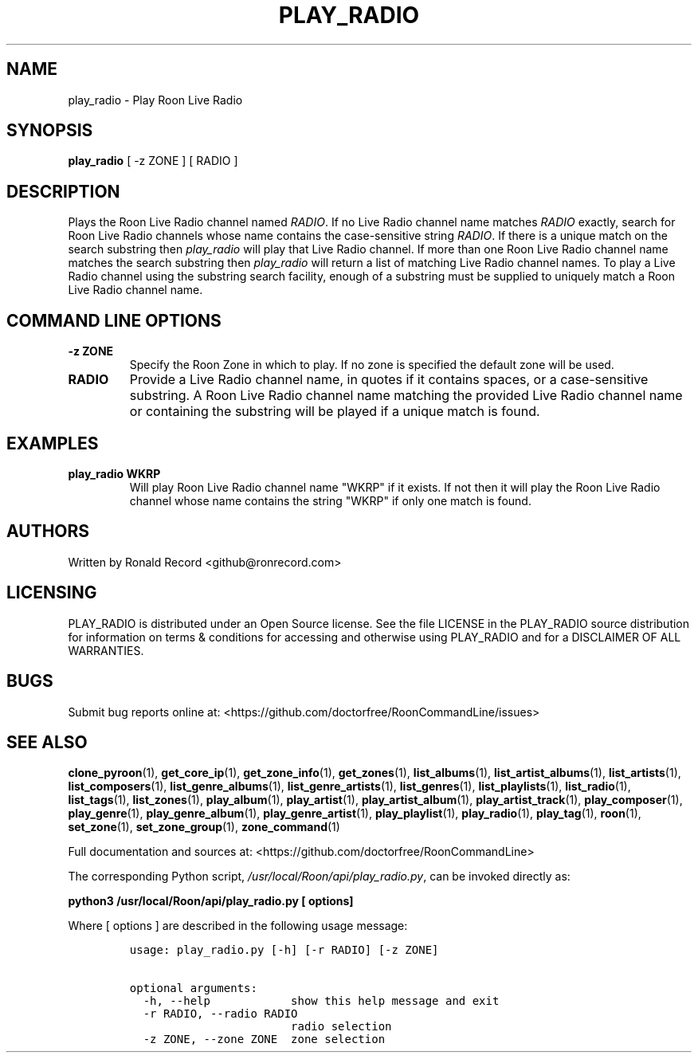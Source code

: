 .\" Automatically generated by Pandoc 2.19.2
.\"
.\" Define V font for inline verbatim, using C font in formats
.\" that render this, and otherwise B font.
.ie "\f[CB]x\f[]"x" \{\
. ftr V B
. ftr VI BI
. ftr VB B
. ftr VBI BI
.\}
.el \{\
. ftr V CR
. ftr VI CI
. ftr VB CB
. ftr VBI CBI
.\}
.TH "PLAY_RADIO" "1" "December 05, 2021" "play_radio 2.0.1" "User Manual"
.hy
.SH NAME
.PP
play_radio - Play Roon Live Radio
.SH SYNOPSIS
.PP
\f[B]play_radio\f[R] [ -z ZONE ] [ RADIO ]
.SH DESCRIPTION
.PP
Plays the Roon Live Radio channel named \f[I]RADIO\f[R].
If no Live Radio channel name matches \f[I]RADIO\f[R] exactly, search
for Roon Live Radio channels whose name contains the case-sensitive
string \f[I]RADIO\f[R].
If there is a unique match on the search substring then
\f[I]play_radio\f[R] will play that Live Radio channel.
If more than one Roon Live Radio channel name matches the search
substring then \f[I]play_radio\f[R] will return a list of matching Live
Radio channel names.
To play a Live Radio channel using the substring search facility, enough
of a substring must be supplied to uniquely match a Roon Live Radio
channel name.
.SH COMMAND LINE OPTIONS
.TP
\f[B]-z ZONE\f[R]
Specify the Roon Zone in which to play.
If no zone is specified the default zone will be used.
.TP
\f[B]RADIO\f[R]
Provide a Live Radio channel name, in quotes if it contains spaces, or a
case-sensitive substring.
A Roon Live Radio channel name matching the provided Live Radio channel
name or containing the substring will be played if a unique match is
found.
.SH EXAMPLES
.TP
\f[B]play_radio WKRP\f[R]
Will play Roon Live Radio channel name \[dq]WKRP\[dq] if it exists.
If not then it will play the Roon Live Radio channel whose name contains
the string \[dq]WKRP\[dq] if only one match is found.
.SH AUTHORS
.PP
Written by Ronald Record <github@ronrecord.com>
.SH LICENSING
.PP
PLAY_RADIO is distributed under an Open Source license.
See the file LICENSE in the PLAY_RADIO source distribution for
information on terms & conditions for accessing and otherwise using
PLAY_RADIO and for a DISCLAIMER OF ALL WARRANTIES.
.SH BUGS
.PP
Submit bug reports online at:
<https://github.com/doctorfree/RoonCommandLine/issues>
.SH SEE ALSO
.PP
\f[B]clone_pyroon\f[R](1), \f[B]get_core_ip\f[R](1),
\f[B]get_zone_info\f[R](1), \f[B]get_zones\f[R](1),
\f[B]list_albums\f[R](1), \f[B]list_artist_albums\f[R](1),
\f[B]list_artists\f[R](1), \f[B]list_composers\f[R](1),
\f[B]list_genre_albums\f[R](1), \f[B]list_genre_artists\f[R](1),
\f[B]list_genres\f[R](1), \f[B]list_playlists\f[R](1),
\f[B]list_radio\f[R](1), \f[B]list_tags\f[R](1),
\f[B]list_zones\f[R](1), \f[B]play_album\f[R](1),
\f[B]play_artist\f[R](1), \f[B]play_artist_album\f[R](1),
\f[B]play_artist_track\f[R](1), \f[B]play_composer\f[R](1),
\f[B]play_genre\f[R](1), \f[B]play_genre_album\f[R](1),
\f[B]play_genre_artist\f[R](1), \f[B]play_playlist\f[R](1),
\f[B]play_radio\f[R](1), \f[B]play_tag\f[R](1), \f[B]roon\f[R](1),
\f[B]set_zone\f[R](1), \f[B]set_zone_group\f[R](1),
\f[B]zone_command\f[R](1)
.PP
Full documentation and sources at:
<https://github.com/doctorfree/RoonCommandLine>
.PP
The corresponding Python script,
\f[I]/usr/local/Roon/api/play_radio.py\f[R], can be invoked directly as:
.PP
\f[B]python3 /usr/local/Roon/api/play_radio.py [ options]\f[R]
.PP
Where [ options ] are described in the following usage message:
.IP
.nf
\f[C]
usage: play_radio.py [-h] [-r RADIO] [-z ZONE]

optional arguments:
  -h, --help            show this help message and exit
  -r RADIO, --radio RADIO
                        radio selection
  -z ZONE, --zone ZONE  zone selection
\f[R]
.fi
